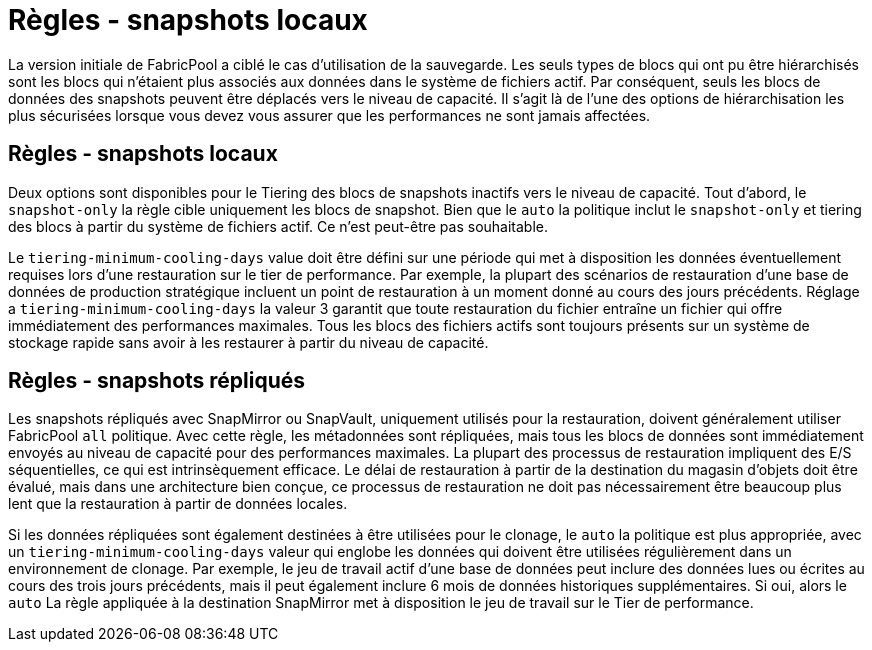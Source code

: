 = Règles - snapshots locaux
:allow-uri-read: 


La version initiale de FabricPool a ciblé le cas d'utilisation de la sauvegarde. Les seuls types de blocs qui ont pu être hiérarchisés sont les blocs qui n'étaient plus associés aux données dans le système de fichiers actif. Par conséquent, seuls les blocs de données des snapshots peuvent être déplacés vers le niveau de capacité. Il s'agit là de l'une des options de hiérarchisation les plus sécurisées lorsque vous devez vous assurer que les performances ne sont jamais affectées.



== Règles - snapshots locaux

Deux options sont disponibles pour le Tiering des blocs de snapshots inactifs vers le niveau de capacité. Tout d'abord, le `snapshot-only` la règle cible uniquement les blocs de snapshot. Bien que le `auto` la politique inclut le `snapshot-only` et tiering des blocs à partir du système de fichiers actif. Ce n'est peut-être pas souhaitable.

Le `tiering-minimum-cooling-days` value doit être défini sur une période qui met à disposition les données éventuellement requises lors d'une restauration sur le tier de performance. Par exemple, la plupart des scénarios de restauration d'une base de données de production stratégique incluent un point de restauration à un moment donné au cours des jours précédents. Réglage a `tiering-minimum-cooling-days` la valeur 3 garantit que toute restauration du fichier entraîne un fichier qui offre immédiatement des performances maximales. Tous les blocs des fichiers actifs sont toujours présents sur un système de stockage rapide sans avoir à les restaurer à partir du niveau de capacité.



== Règles - snapshots répliqués

Les snapshots répliqués avec SnapMirror ou SnapVault, uniquement utilisés pour la restauration, doivent généralement utiliser FabricPool `all` politique. Avec cette règle, les métadonnées sont répliquées, mais tous les blocs de données sont immédiatement envoyés au niveau de capacité pour des performances maximales. La plupart des processus de restauration impliquent des E/S séquentielles, ce qui est intrinsèquement efficace. Le délai de restauration à partir de la destination du magasin d'objets doit être évalué, mais dans une architecture bien conçue, ce processus de restauration ne doit pas nécessairement être beaucoup plus lent que la restauration à partir de données locales.

Si les données répliquées sont également destinées à être utilisées pour le clonage, le `auto` la politique est plus appropriée, avec un `tiering-minimum-cooling-days` valeur qui englobe les données qui doivent être utilisées régulièrement dans un environnement de clonage. Par exemple, le jeu de travail actif d'une base de données peut inclure des données lues ou écrites au cours des trois jours précédents, mais il peut également inclure 6 mois de données historiques supplémentaires. Si oui, alors le `auto` La règle appliquée à la destination SnapMirror met à disposition le jeu de travail sur le Tier de performance.
